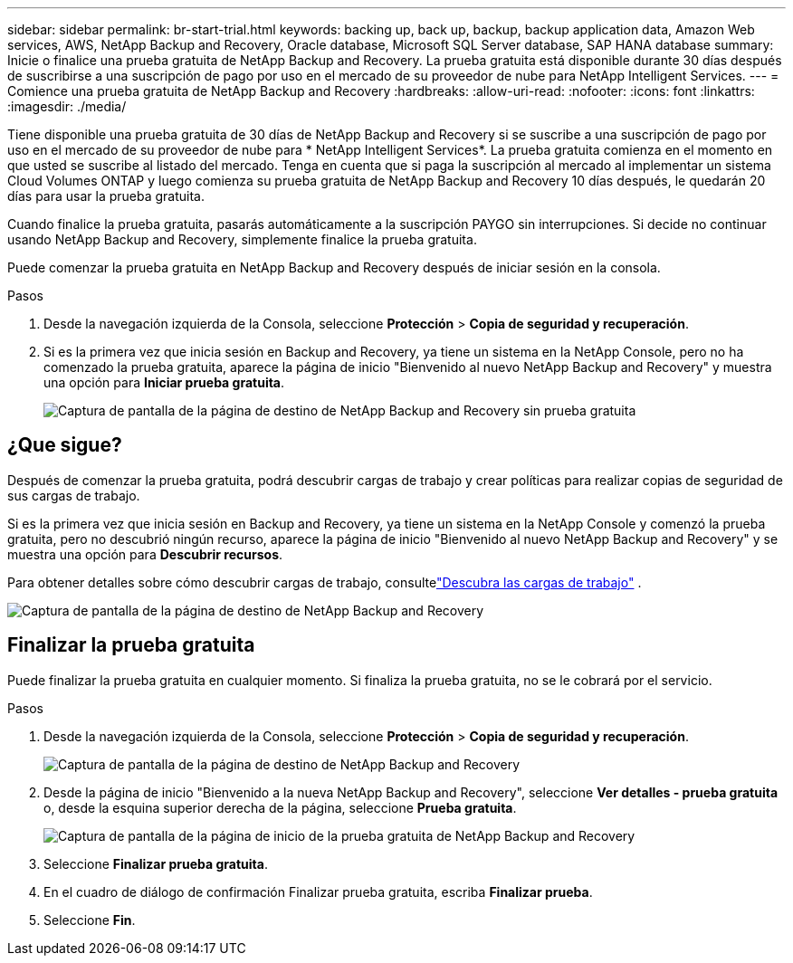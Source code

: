 ---
sidebar: sidebar 
permalink: br-start-trial.html 
keywords: backing up, back up, backup, backup application data, Amazon Web services, AWS, NetApp Backup and Recovery, Oracle database, Microsoft SQL Server database, SAP HANA database 
summary: Inicie o finalice una prueba gratuita de NetApp Backup and Recovery.  La prueba gratuita está disponible durante 30 días después de suscribirse a una suscripción de pago por uso en el mercado de su proveedor de nube para NetApp Intelligent Services. 
---
= Comience una prueba gratuita de NetApp Backup and Recovery
:hardbreaks:
:allow-uri-read: 
:nofooter: 
:icons: font
:linkattrs: 
:imagesdir: ./media/


[role="lead"]
Tiene disponible una prueba gratuita de 30 días de NetApp Backup and Recovery si se suscribe a una suscripción de pago por uso en el mercado de su proveedor de nube para * NetApp Intelligent Services*.  La prueba gratuita comienza en el momento en que usted se suscribe al listado del mercado.  Tenga en cuenta que si paga la suscripción al mercado al implementar un sistema Cloud Volumes ONTAP y luego comienza su prueba gratuita de NetApp Backup and Recovery 10 días después, le quedarán 20 días para usar la prueba gratuita.

Cuando finalice la prueba gratuita, pasarás automáticamente a la suscripción PAYGO sin interrupciones.  Si decide no continuar usando NetApp Backup and Recovery, simplemente finalice la prueba gratuita.

Puede comenzar la prueba gratuita en NetApp Backup and Recovery después de iniciar sesión en la consola.

.Pasos
. Desde la navegación izquierda de la Consola, seleccione *Protección* > *Copia de seguridad y recuperación*.
. Si es la primera vez que inicia sesión en Backup and Recovery, ya tiene un sistema en la NetApp Console, pero no ha comenzado la prueba gratuita, aparece la página de inicio "Bienvenido al nuevo NetApp Backup and Recovery" y muestra una opción para *Iniciar prueba gratuita*.
+
image:screen-br-landing-unified-start-trial.png["Captura de pantalla de la página de destino de NetApp Backup and Recovery sin prueba gratuita"]





== ¿Que sigue?

Después de comenzar la prueba gratuita, podrá descubrir cargas de trabajo y crear políticas para realizar copias de seguridad de sus cargas de trabajo.

Si es la primera vez que inicia sesión en Backup and Recovery, ya tiene un sistema en la NetApp Console y comenzó la prueba gratuita, pero no descubrió ningún recurso, aparece la página de inicio "Bienvenido al nuevo NetApp Backup and Recovery" y se muestra una opción para *Descubrir recursos*.

Para obtener detalles sobre cómo descubrir cargas de trabajo, consultelink:br-start-discover.html["Descubra las cargas de trabajo"] .

image:screen-br-landing-unified.png["Captura de pantalla de la página de destino de NetApp Backup and Recovery"]



== Finalizar la prueba gratuita

Puede finalizar la prueba gratuita en cualquier momento.  Si finaliza la prueba gratuita, no se le cobrará por el servicio.

.Pasos
. Desde la navegación izquierda de la Consola, seleccione *Protección* > *Copia de seguridad y recuperación*.
+
image:screen-br-landing-unified.png["Captura de pantalla de la página de destino de NetApp Backup and Recovery"]

. Desde la página de inicio "Bienvenido a la nueva NetApp Backup and Recovery", seleccione *Ver detalles - prueba gratuita* o, desde la esquina superior derecha de la página, seleccione *Prueba gratuita*.
+
image:screen-br-landing-unified-end-trial.png["Captura de pantalla de la página de inicio de la prueba gratuita de NetApp Backup and Recovery"]

. Seleccione *Finalizar prueba gratuita*.
. En el cuadro de diálogo de confirmación Finalizar prueba gratuita, escriba *Finalizar prueba*.
. Seleccione *Fin*.

